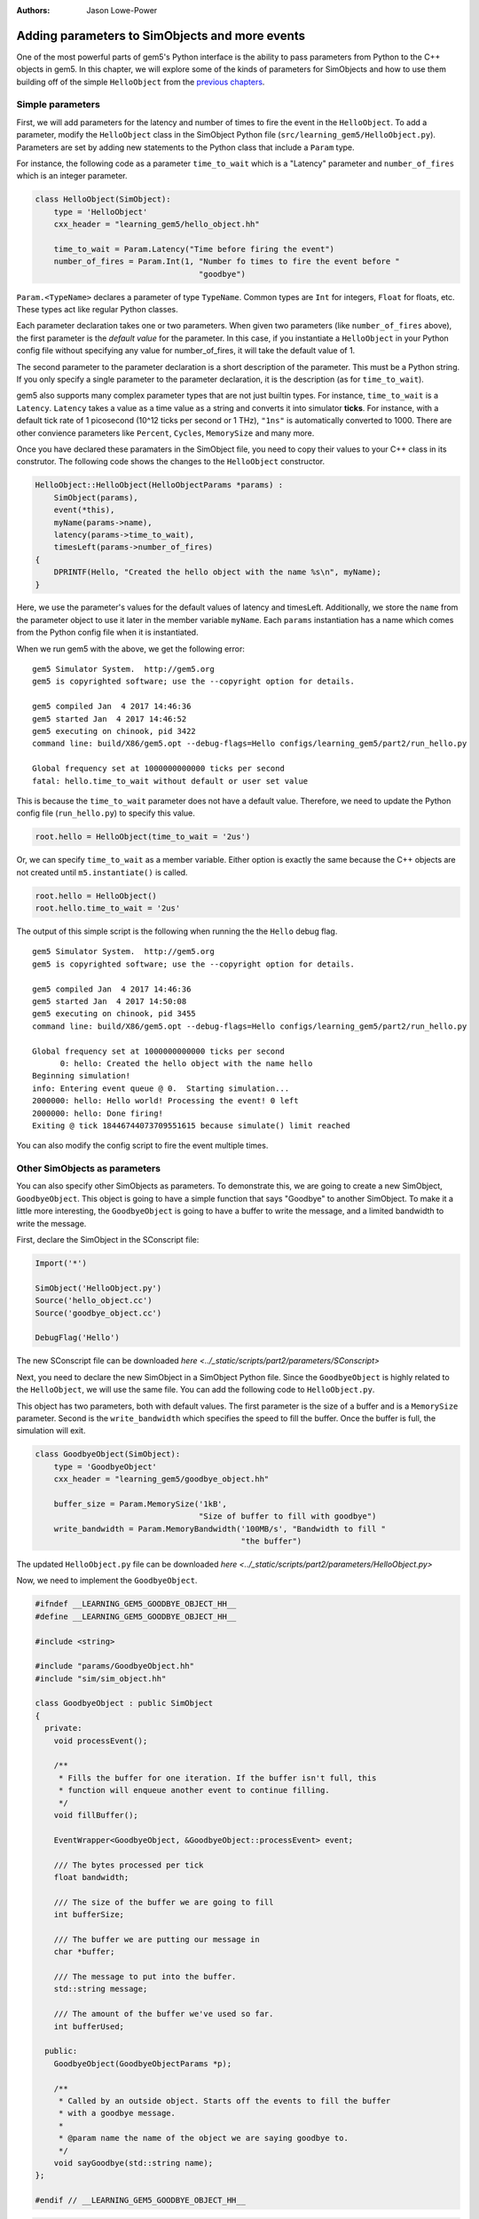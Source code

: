:authors: Jason Lowe-Power

.. _parameters-chapter:

------------------------------------------------
Adding parameters to SimObjects and more events
------------------------------------------------

One of the most powerful parts of gem5's Python interface is the ability to pass parameters from Python to the C++ objects in gem5.
In this chapter, we will explore some of the kinds of parameters for SimObjects and how to use them building off of the simple ``HelloObject`` from the `previous chapters`_.

.. _previous chapters: events-chapter

Simple parameters
~~~~~~~~~~~~~~~~~

First, we will add parameters for the latency and number of times to fire the event in the ``HelloObject``.
To add a parameter, modify the ``HelloObject`` class in the SimObject Python file (``src/learning_gem5/HelloObject.py``).
Parameters are set by adding new statements to the Python class that include a ``Param`` type.

For instance, the following code as a parameter ``time_to_wait`` which is a "Latency" parameter and ``number_of_fires`` which is an integer parameter.

.. code-block:: python

    class HelloObject(SimObject):
        type = 'HelloObject'
        cxx_header = "learning_gem5/hello_object.hh"

        time_to_wait = Param.Latency("Time before firing the event")
        number_of_fires = Param.Int(1, "Number fo times to fire the event before "
                                       "goodbye")

``Param.<TypeName>`` declares a parameter of type ``TypeName``.
Common types are ``Int`` for integers, ``Float`` for floats, etc.
These types act like regular Python classes.

Each parameter declaration takes one or two parameters.
When given two parameters (like ``number_of_fires`` above), the first parameter is the *default value* for the parameter.
In this case, if you instantiate a ``HelloObject`` in your Python config file without specifying any value for number_of_fires, it will take the default value of 1.

The second parameter to the parameter declaration is a short description of the parameter.
This must be a Python string.
If you only specify a single parameter to the parameter declaration, it is the description (as for ``time_to_wait``).

gem5 also supports many complex parameter types that are not just builtin types.
For instance, ``time_to_wait`` is a ``Latency``.
``Latency`` takes a value as a time value as a string and converts it into simulator **ticks**.
For instance, with a default tick rate of 1 picosecond (10^12 ticks per second or 1 THz), ``"1ns"`` is automatically converted to 1000.
There are other convience parameters like ``Percent``, ``Cycles``, ``MemorySize`` and many more.

Once you have declared these paramaters in the SimObject file, you need to copy their values to your C++ class in its construtor.
The following code shows the changes to the ``HelloObject`` constructor.

.. code-block:: c++

    HelloObject::HelloObject(HelloObjectParams *params) :
        SimObject(params),
        event(*this),
        myName(params->name),
        latency(params->time_to_wait),
        timesLeft(params->number_of_fires)
    {
        DPRINTF(Hello, "Created the hello object with the name %s\n", myName);
    }

Here, we use the parameter's values for the default values of latency and timesLeft.
Additionally, we store the ``name`` from the parameter object to use it later in the member variable ``myName``.
Each ``params`` instantiation has a name which comes from the Python config file when it is instantiated.

When we run gem5 with the above, we get the following error:

::

    gem5 Simulator System.  http://gem5.org
    gem5 is copyrighted software; use the --copyright option for details.

    gem5 compiled Jan  4 2017 14:46:36
    gem5 started Jan  4 2017 14:46:52
    gem5 executing on chinook, pid 3422
    command line: build/X86/gem5.opt --debug-flags=Hello configs/learning_gem5/part2/run_hello.py

    Global frequency set at 1000000000000 ticks per second
    fatal: hello.time_to_wait without default or user set value

This is because the ``time_to_wait`` parameter does not have a default value.
Therefore, we need to update the Python config file (``run_hello.py``) to specify this value.

.. code-block:: python

    root.hello = HelloObject(time_to_wait = '2us')

Or, we can specify ``time_to_wait`` as a member variable.
Either option is exactly the same because the C++ objects are not created until ``m5.instantiate()`` is called.

.. code-block:: python

    root.hello = HelloObject()
    root.hello.time_to_wait = '2us'

The output of this simple script is the following when running the the ``Hello`` debug flag.

::

    gem5 Simulator System.  http://gem5.org
    gem5 is copyrighted software; use the --copyright option for details.

    gem5 compiled Jan  4 2017 14:46:36
    gem5 started Jan  4 2017 14:50:08
    gem5 executing on chinook, pid 3455
    command line: build/X86/gem5.opt --debug-flags=Hello configs/learning_gem5/part2/run_hello.py

    Global frequency set at 1000000000000 ticks per second
          0: hello: Created the hello object with the name hello
    Beginning simulation!
    info: Entering event queue @ 0.  Starting simulation...
    2000000: hello: Hello world! Processing the event! 0 left
    2000000: hello: Done firing!
    Exiting @ tick 18446744073709551615 because simulate() limit reached

You can also modify the config script to fire the event multiple times.

Other SimObjects as parameters
~~~~~~~~~~~~~~~~~~~~~~~~~~~~~~~

You can also specify other SimObjects as parameters.
To demonstrate this, we are going to create a new SimObject, ``GoodbyeObject``.
This object is going to have a simple function that says "Goodbye" to another SimObject.
To make it a little more interesting, the ``GoodbyeObject`` is going to have a buffer to write the message, and a limited bandwidth to write the message.

First, declare the SimObject in the SConscript file:

.. code-block:: python

    Import('*')

    SimObject('HelloObject.py')
    Source('hello_object.cc')
    Source('goodbye_object.cc')

    DebugFlag('Hello')

The new SConscript file can be downloaded `here <../_static/scripts/part2/parameters/SConscript>`

Next, you need to declare the new SimObject in a SimObject Python file.
Since the ``GoodbyeObject`` is highly related to the ``HelloObject``, we will use the same file.
You can add the following code to ``HelloObject.py``.

This object has two parameters, both with default values.
The first parameter is the size of a buffer and is a ``MemorySize`` parameter.
Second is the ``write_bandwidth`` which specifies the speed to fill the buffer.
Once the buffer is full, the simulation will exit.

.. code-block:: python

    class GoodbyeObject(SimObject):
        type = 'GoodbyeObject'
        cxx_header = "learning_gem5/goodbye_object.hh"

        buffer_size = Param.MemorySize('1kB',
                                       "Size of buffer to fill with goodbye")
        write_bandwidth = Param.MemoryBandwidth('100MB/s', "Bandwidth to fill "
                                                "the buffer")

The updated ``HelloObject.py`` file can be downloaded `here <../_static/scripts/part2/parameters/HelloObject.py>`

Now, we need to implement the ``GoodbyeObject``.

.. code-block:: c++

    #ifndef __LEARNING_GEM5_GOODBYE_OBJECT_HH__
    #define __LEARNING_GEM5_GOODBYE_OBJECT_HH__

    #include <string>

    #include "params/GoodbyeObject.hh"
    #include "sim/sim_object.hh"

    class GoodbyeObject : public SimObject
    {
      private:
        void processEvent();

        /**
         * Fills the buffer for one iteration. If the buffer isn't full, this
         * function will enqueue another event to continue filling.
         */
        void fillBuffer();

        EventWrapper<GoodbyeObject, &GoodbyeObject::processEvent> event;

        /// The bytes processed per tick
        float bandwidth;

        /// The size of the buffer we are going to fill
        int bufferSize;

        /// The buffer we are putting our message in
        char *buffer;

        /// The message to put into the buffer.
        std::string message;

        /// The amount of the buffer we've used so far.
        int bufferUsed;

      public:
        GoodbyeObject(GoodbyeObjectParams *p);

        /**
         * Called by an outside object. Starts off the events to fill the buffer
         * with a goodbye message.
         *
         * @param name the name of the object we are saying goodbye to.
         */
        void sayGoodbye(std::string name);
    };

    #endif // __LEARNING_GEM5_GOODBYE_OBJECT_HH__

.. code-block:: c++

    #include "learning_gem5/goodbye_object.hh"

    #include "debug/Hello.hh"
    #include "sim/sim_exit.hh"

    GoodbyeObject::GoodbyeObject(GoodbyeObjectParams *params) :
        SimObject(params), event(*this), bandwidth(params->write_bandwidth),
        bufferSize(params->buffer_size), buffer(nullptr), bufferUsed(0)
    {
        buffer = new char[bufferSize];
        DPRINTF(Hello, "Created the goodbye object\n");
    }

    void
    GoodbyeObject::processEvent()
    {
        DPRINTF(Hello, "Processing the event!\n");
        fillBuffer();
    }

    void
    GoodbyeObject::sayGoodbye(std::string other_name)
    {
        DPRINTF(Hello, "Saying goodbye to %s\n", other_name);

        message = "Goodbye " + other_name + "!! ";

        fillBuffer();
    }

    void
    GoodbyeObject::fillBuffer()
    {
        // There better be a message
        assert(message.length() > 0);

        // Copy from the message to the buffer per byte.
        int bytes_copied = 0;
        for (auto it = message.begin();
             it < message.end() && bufferUsed < bufferSize - 1;
             it++, bufferUsed++, bytes_copied++) {
            // Copy the character into the buffer
            buffer[bufferUsed] = *it;
        }

        if (bufferUsed < bufferSize - 1) {
            // Wait for the next copy for as long as it would have taken
            DPRINTF(Hello, "Scheduling another fillBuffer in %d ticks\n",
                    bandwidth * bytes_copied);
            schedule(event, curTick() + bandwidth * bytes_copied);
        } else {
            DPRINTF(Hello, "Goodbye done copying!\n");
            // Be sure to take into account the time for the last bytes
            exitSimLoop(buffer, 0, curTick() + bandwidth * bytes_copied);
        }
    }

    GoodbyeObject*
    GoodbyeObjectParams::create()
    {
        return new GoodbyeObject(this);
    }

The header file can be downloaded `here <../_static/scripts/part2/parameters/goodbye_object.hh>` and the implemenation can be downloaded `here <../_static/scripts/part2/parameters/goodbye_object.cc>`

The interface to this ``GoodbyeObject`` is simple a function ``sayGoodbye`` which takes a string as a parameter.
When this function is called, the simulator builds the message and saves it in a member variable.
Then, we begin filling the buffer.

To model the limited bandwidth, each time we write the message to the buffer, we pause for the latency it takes to write the message.
We use a simple event to model this pause.

Since we used a ``MemoryBandwidth`` parameter in the SimObject declaration, the ``bandwidth`` variable is automatically converted into bytes per tick, so calculating the latency is simply the bandwidth times the bytes we want to write the buffer.

Finally, when the buffer is full, we call the function ``exitSimLoop``, which will exit the simulation.
This function takes three parameters, the first is the message to return to the Python config script (``exit_event.getCause()``), the second is the exit code, and the third is when to exit.

Adding the GoodbyeObject as a parameter to the HelloObject
##########################################################

First, we will also add a ``GoodbyeObject`` as a parameter to the ``HelloObject``.
To do this, you simply specify the SimObject class name as the ``TypeName`` of the ``Param``.
You can have a default, or not, just like a normal parameter.

.. code-block:: python

    class HelloObject(SimObject):
        type = 'HelloObject'
        cxx_header = "learning_gem5/hello_object.hh"

        time_to_wait = Param.Latency("Time before firing the event")
        number_of_fires = Param.Int(1, "Number fo times to fire the event before "
                                       "goodbye")

        goodbye_object = Param.GoodbyeObject("A goodbye object")

The updated ``HelloObject.py`` file can be downloaded `here <../_static/scripts/part2/parameters/HelloObject.py>`

Second, we will add a reference to a ``GoodbyeObject`` to the ``HelloObject`` class.

.. code-block:: c++

    class HelloObject : public SimObject
    {
      private:
        void processEvent();

        EventWrapper<HelloObject, &HelloObject::processEvent> event;

        /// Pointer to the corresponding GoodbyeObject. Set via Python
        GoodbyeObject& goodbye;

        /// The name of this object in the Python config file
        std::string myName;

        /// Latency between calling the event (in ticks)
        Tick latency;

        /// Number of times left to fire the event before goodbye
        int timesLeft;

      public:
        HelloObject(HelloObjectParams *p);

        void startup();
    };

Then, we need to update the constructor and the process event function of the ``HelloObject``.

.. code-block:: c++

    HelloObject::HelloObject(HelloObjectParams *params) :
        SimObject(params),
        event(*this),
        goodbye(*params->goodbye_object),
        myName(params->name),
        latency(params->time_to_wait),
        timesLeft(params->number_of_fires)
    {
        DPRINTF(Hello, "Created the hello object\n");
    }

Once we have processed the number of event specified by the parameter, we should call the ``sayGoodbye`` function in the ``GoodbyeObject``.

.. code-block:: c++

    void
    HelloObject::processEvent()
    {
        timesLeft--;
        DPRINTF(Hello, "Hello world! Processing the event! %d left\n", timesLeft);

        if (timesLeft <= 0) {
            DPRINTF(Hello, "Done firing!\n");
            goodbye.sayGoodbye(myName);
        } else {
            schedule(event, curTick() + latency);
        }
    }

You can find the updated header file `here <../_static/scripts/part2/parameters/hello_object.hh>` and the implemenation file `here <../_static/scripts/part2/parameters/hello_object.cc>`.

Updating the config script
##########################

Lastly, we need to add the ``GoodbyeObject`` to the config script.
Create a new config script, ``hello_goodbye.py`` and instantiate both the hello and the goodbye objects.
For instance, one possible script is the following.

.. code-block:: python

    import m5
    from m5.objects import *

    root = Root(full_system = False)

    root.hello = HelloObject(time_to_wait = '2us', number_of_fires = 5)
    root.hello.goodbye_object = GoodbyeObject(buffer_size='100B')

    m5.instantiate()

    print "Beginning simulation!"
    exit_event = m5.simulate()
    print 'Exiting @ tick %i because %s' % (m5.curTick(), exit_event.getCause())

You can download this script `here <../_static/scripts/part2/parameters/hello_goodbye.py>`

Running this script generates the following output.

::

    gem5 Simulator System.  http://gem5.org
    gem5 is copyrighted software; use the --copyright option for details.

    gem5 compiled Jan  4 2017 15:17:14
    gem5 started Jan  4 2017 15:18:41
    gem5 executing on chinook, pid 3838
    command line: build/X86/gem5.opt --debug-flags=Hello configs/learning_gem5/part2/hello_goodbye.py

    Global frequency set at 1000000000000 ticks per second
          0: hello.goodbye_object: Created the goodbye object
          0: hello: Created the hello object
    Beginning simulation!
    info: Entering event queue @ 0.  Starting simulation...
    2000000: hello: Hello world! Processing the event! 4 left
    4000000: hello: Hello world! Processing the event! 3 left
    6000000: hello: Hello world! Processing the event! 2 left
    8000000: hello: Hello world! Processing the event! 1 left
    10000000: hello: Hello world! Processing the event! 0 left
    10000000: hello: Done firing!
    10000000: hello.goodbye_object: Saying goodbye to hello
    10000000: hello.goodbye_object: Scheduling another fillBuffer in 152592 ticks
    10152592: hello.goodbye_object: Processing the event!
    10152592: hello.goodbye_object: Scheduling another fillBuffer in 152592 ticks
    10305184: hello.goodbye_object: Processing the event!
    10305184: hello.goodbye_object: Scheduling another fillBuffer in 152592 ticks
    10457776: hello.goodbye_object: Processing the event!
    10457776: hello.goodbye_object: Scheduling another fillBuffer in 152592 ticks
    10610368: hello.goodbye_object: Processing the event!
    10610368: hello.goodbye_object: Scheduling another fillBuffer in 152592 ticks
    10762960: hello.goodbye_object: Processing the event!
    10762960: hello.goodbye_object: Scheduling another fillBuffer in 152592 ticks
    10915552: hello.goodbye_object: Processing the event!
    10915552: hello.goodbye_object: Goodbye done copying!
    Exiting @ tick 10944163 because Goodbye hello!! Goodbye hello!! Goodbye hello!! Goodbye hello!! Goodbye hello!! Goodbye hello!! Goo

You can modify the parameters to these two SimObjects and see how the overall execution time (Exiting @ tick **10944163**) changes.
To run these tests, you may want to remove the debug flag so there is less output to the terminal.

In the next chapters, we will create a more complex and more useful SimObject, culminating with a simple blocking uniprocessor cache implemenation.
